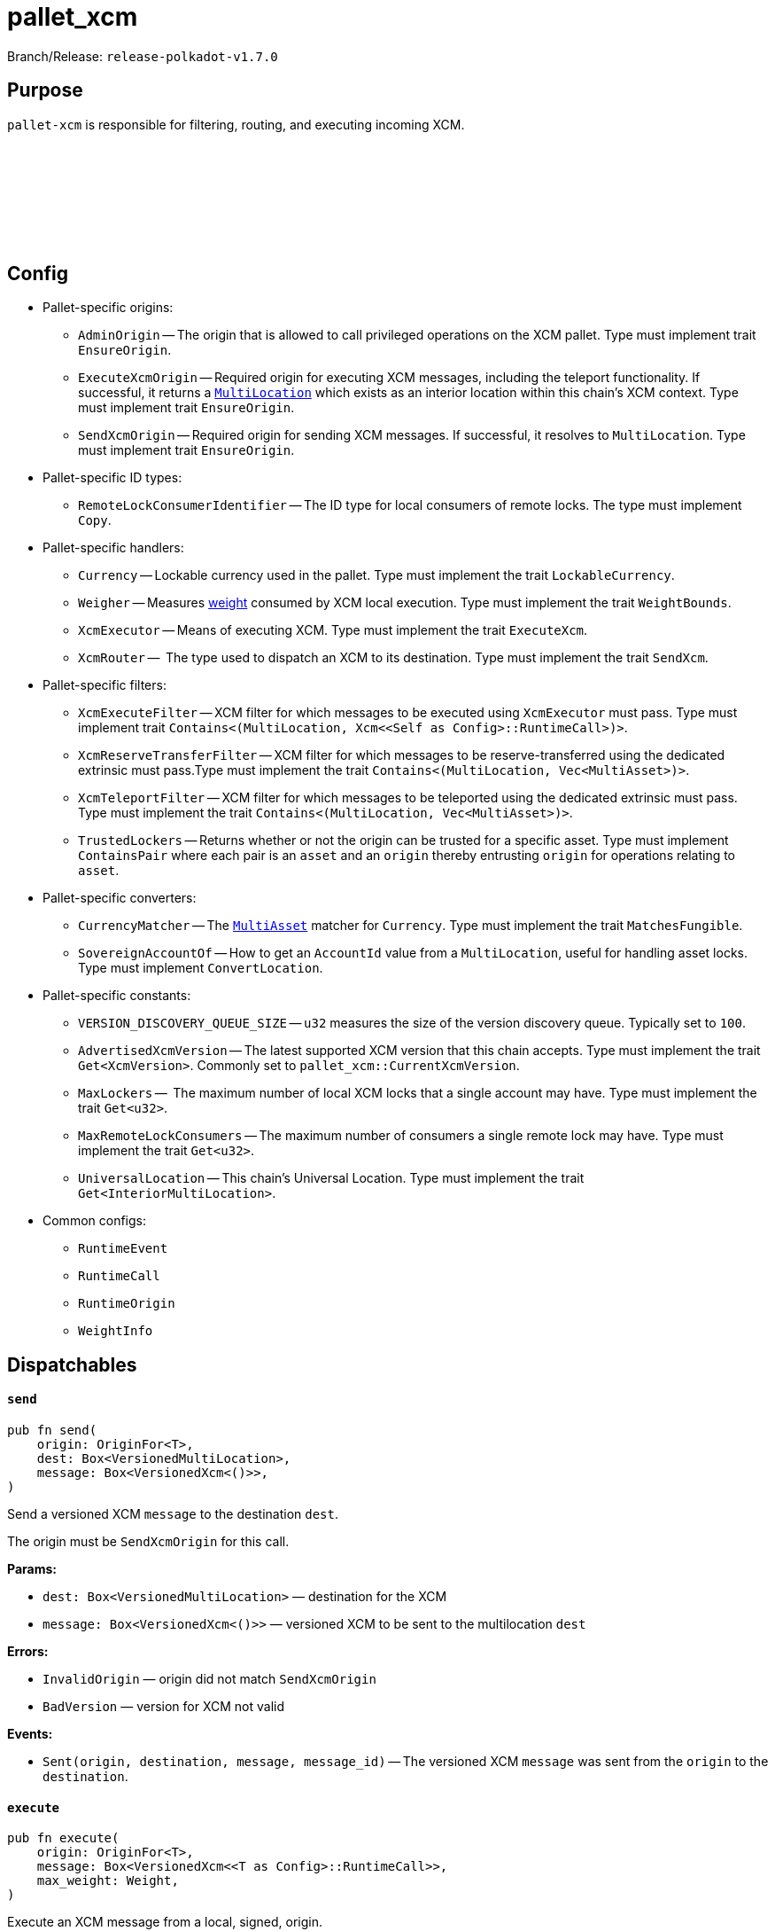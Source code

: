 :source-highlighter: highlight.js
:highlightjs-languages: rust
:github-icon: pass:[<svg class="icon"><use href="#github-icon"/></svg>]

= pallet_xcm

Branch/Release: `release-polkadot-v1.7.0`

== Purpose

`pallet-xcm` is responsible for filtering, routing, and executing incoming XCM.

== Config link:https://github.com/paritytech/polkadot-sdk/blob/release-polkadot-v1.7.0/polkadot/xcm/pallet-xcm/src/lib.rs#L200[{github-icon},role=heading-link]

* Pallet-specific origins:
** `AdminOrigin` -- The origin that is allowed to call privileged operations on the XCM pallet. Type must implement trait `EnsureOrigin`.
** `ExecuteXcmOrigin` -- Required origin for executing XCM messages, including the teleport functionality. If successful, it returns a `xref:glossary.adoc#multilocation[MultiLocation]` which exists as an interior location within this chain's XCM context. Type must implement trait `EnsureOrigin`.
** `SendXcmOrigin` -- Required origin for sending XCM messages. If successful, it resolves to `MultiLocation`. Type must implement trait `EnsureOrigin`.

* Pallet-specific ID types:
** `RemoteLockConsumerIdentifier` -- The ID type for local consumers of remote locks. The type must implement `Copy`.

* Pallet-specific handlers:
** `Currency` -- Lockable currency used in the pallet. Type must implement the trait `LockableCurrency`.
** `Weigher` -- Measures xref:glossary.adoc#weight[weight] consumed by XCM local execution. Type must implement the trait `WeightBounds`.
** `XcmExecutor` -- Means of executing XCM. Type must implement the trait `ExecuteXcm`.
** `XcmRouter` --  The type used to dispatch an XCM to its destination. Type must implement the trait `SendXcm`.

* Pallet-specific filters:
** `XcmExecuteFilter` -- XCM filter for which messages to be executed using `XcmExecutor` must pass. Type must implement trait `Contains<(MultiLocation, Xcm<<Self as Config>::RuntimeCall>)>`.
** `XcmReserveTransferFilter` -- XCM filter for which messages to be reserve-transferred using the dedicated extrinsic must pass.Type must implement the trait `Contains<(MultiLocation, Vec<MultiAsset>)>`.
** `XcmTeleportFilter` -- XCM filter for which messages to be teleported using the dedicated extrinsic must pass. Type must implement the trait `Contains<(MultiLocation, Vec<MultiAsset>)>`.
** `TrustedLockers` -- Returns whether or not the origin can be trusted for a specific asset. Type must implement `ContainsPair` where each pair is an `asset` and an `origin` thereby entrusting `origin` for operations relating to `asset`.

* Pallet-specific converters:
** `CurrencyMatcher` -- The `xref:glossary.adoc#multiasset[MultiAsset]` matcher for `Currency`. Type must implement the trait `MatchesFungible`.
** `SovereignAccountOf` -- How to get an `AccountId` value from a `MultiLocation`, useful for handling asset locks. Type must implement `ConvertLocation`.

* Pallet-specific constants:
** `VERSION_DISCOVERY_QUEUE_SIZE` -- `u32` measures the size of the version discovery queue. Typically set to `100`.
** `AdvertisedXcmVersion` -- The latest supported XCM version that this chain accepts. Type must implement the trait `Get<XcmVersion>`. Commonly set to `pallet_xcm::CurrentXcmVersion`.
** `MaxLockers` --  The maximum number of local XCM locks that a single account may have. Type must implement the trait `Get<u32>`.
** `MaxRemoteLockConsumers` -- The maximum number of consumers a single remote lock may have. Type must implement the trait `Get<u32>`.
** `UniversalLocation` -- This chain's Universal Location. Type must implement the trait `Get<InteriorMultiLocation>`.

* Common configs:
** `RuntimeEvent`
** `RuntimeCall`
** `RuntimeOrigin`
** `WeightInfo`

== Dispatchables

[.contract-item]
[[send]]
==== `[.contract-item-name]#++send++#`
[source,rust]
----
pub fn send(
    origin: OriginFor<T>,
    dest: Box<VersionedMultiLocation>,
    message: Box<VersionedXcm<()>>,
)
----
Send a versioned XCM `message` to the destination `dest`.

The origin must be `SendXcmOrigin` for this call.

**Params:**

- `dest: Box<VersionedMultiLocation>` — destination for the XCM
- `message: Box<VersionedXcm<()>>` — versioned XCM to be sent to the multilocation `dest`

**Errors:**

- `InvalidOrigin` — origin did not match `SendXcmOrigin`
- `BadVersion` — version for XCM not valid

**Events:**

- `Sent(origin, destination, message, message_id)` -- The versioned XCM `message` was sent from the `origin` to the `destination`.


[.contract-item]
[[execute]]
==== `[.contract-item-name]#++execute++#`
[source,rust]
----
pub fn execute(
    origin: OriginFor<T>,
    message: Box<VersionedXcm<<T as Config>::RuntimeCall>>,
    max_weight: Weight,
)
----
Execute an XCM message from a local, signed, origin.

The origin must be `ExecuteXcmOrigin` for this call.

NOTE: A successful return to this does NOT imply that the `msg` was executed successfully to completion; only that SOME of it was executed.

**Params:**

- `message: Box<VersionedXcm<T as Config::RuntimeCall>>` — versioned XCM to be executed
- `max_weight: Weight` -- No more than this amount of `Weight` will be consumed during this execution attempt.

**Errors:**

- `BadOrigin` —- origin did not match `ExecuteXcmOrigin`
- `BadVersion` —- version for XCM not valid

**Events:**

- `Attempted(outcome)` -- Indicates whether the `msg` was executed completely or only partially.

[.contract-item]
[[force_xcm_version]]
==== `[.contract-item-name]#++force_xcm_version++#`
[source,rust]
----
pub fn force_xcm_version(
    origin: OriginFor<T>,
    location: Box<MultiLocation>,
    version: XcmVersion,
)
----
Set that a particular destination can be communicated with through a particular version of XCM.

The origin must be `AdminOrigin` for this call.

**Params:**

- `location: Box<MultiLocation>` —- The destination that is being described.
- `version: XcmVersion` -- The latest version of XCM that `location` supports.

**Errors:**

- `BadOrigin` — origin did not match `AdminOrigin`

**Events:**

- `Event::SupportedVersionChanged { location, version }` -- `location` was updated to support the latest version of XCM `version`

[.contract-item]
[[force_default_xcm_version]]
==== `[.contract-item-name]#++force_default_xcm_version++#`
[source,rust]
----
pub fn force_default_xcm_version(
    origin: OriginFor<T>,
	maybe_xcm_version: Option<XcmVersion>,
)
----
Set a safe XCM version (the version that XCM should be encoded with if the most recent version a destination can accept is unknown).

The origin must be `AdminOrigin` for this call.

**Params:**

- `maybe_xcm_version: Option<XcmVersion>` —- The default XCM encoding version, or `None` to disable.

**Errors:**

- `BadOrigin` — origin did not match `AdminOrigin`

**Events:**

None

[.contract-item]
[[force_subscribe_version_notify]]
==== `[.contract-item-name]#++force_subscribe_version_notify++#`
[source,rust]
----
pub fn force_subscribe_version_notify(
    origin: OriginFor<T>,
	location: Box<VersionedMultiLocation>,
)
----
Ask a location to notify us regarding their XCM version and any changes to it.

The origin must be `AdminOrigin` for this call.

**Params:**

- `location: Box<VersionedMultiLocation>`: The location to which we should subscribe for XCM version notifications.

**Errors:**

- `BadOrigin` — origin did not match `AdminOrigin`

**Events:**

None

[.contract-item]
[[force_unsubscribe_version_notify]]
==== `[.contract-item-name]#++force_unsubscribe_version_notify++#`
[source,rust]
----
pub fn force_unsubscribe_version_notify(
    origin: OriginFor<T>,
	location: Box<VersionedMultiLocation>,
)
----
Require that a particular destination should no longer notify us regarding any XCM version changes.

The origin must be `AdminOrigin` for this call.

**Params:**

- `location: Box<VersionedMultiLocation>`: The location from which we are but no longer wish to subscribe to XCM version notifications.

**Errors:**

- `BadOrigin` —- origin did not match `AdminOrigin`
- `NoSubscription` -- subscription not found to `location`
- `BadLocation` -- location not found

**Events:**

None

[.contract-item]
[[limited_reserve_transfer_assets]]
==== `[.contract-item-name]#++limited_reserve_transfer_assets++#`
[source,rust]
----
pub fn limited_reserve_transfer_assets(
    origin: OriginFor<T>,
    dest: Box<VersionedMultiLocation>,
    beneficiary: Box<VersionedMultiLocation>,
    assets: Box<VersionedMultiAssets>,
    fee_asset_item: u32,
    weight_limit: WeightLimit,
)
----
Transfer some assets from the local chain to the sovereign account of a destination chain and forward a notification XCM.

The origin must be `ExecuteXcmOrigin` for this call.

**Params:**

- `dest: Box<VersionedMultiLocation>` -- Destination context for the assets. Will typically be `X2(Parent, Parachain(..))` to send from parachain to parachain, or `X1(Parachain(..))` to send from relay to parachain.
- `beneficiary: Box<VersionedMultiLocation>` -- A beneficiary location for the assets in the context of `dest`. Willgenerally be an `AccountId32` value.
- `assets: Box<VersionedMultiAssets>` -- The assets to be withdrawn. This should include the assets used to pay the fee on the `dest` side.
- `fee_asset_item: u32` -- The index into `assets` of the item which should be used to pay fees.
- `weight_limit: WeightLimit` -- The remote-side weight limit, if any, for the XCM fee purchase.

**Errors:**

- `BadOrigin` —- origin did not match `ExecuteXcm`
- `BadVersion` -- `beneficiary` or `assets` have incorrect versioning
- `TooManyAssets` -- assets length exceeds MAX_ASSETS_FOR_TRANSFER which equals 2 in this code

**Events:**

- `Event::Attempted { outcome }` -- Attempted the reserve transfer with returned status `outcome`

[.contract-item]
[[limited_teleport_assets]]
==== `[.contract-item-name]#++limited_teleport_assets++#`
[source,rust]
----
pub fn limited_teleport_assets(
    origin: OriginFor<T>,
    dest: Box<VersionedMultiLocation>,
    beneficiary: Box<VersionedMultiLocation>,
    assets: Box<VersionedMultiAssets>,
    fee_asset_item: u32,
    weight_limit: WeightLimit,
)
----
Teleport some assets from the local chain to some destination chain.

Fee payment on the destination side is made from the asset in the `assets` vector of index `fee_asset_item`, up to enough to pay for `weight_limit` of weight. If more weight is needed than `weight_limit`, then the operation will fail and the assets send may be at risk.

The origin must be `ExecuteXcmOrigin` for this call.

**Params:**

- `dest: Box<VersionedMultiLocation>` -- Destination context for the assets. Will typically be `X2(Parent, Parachain(..))` to teleport from parachain to parachain, or `X1(Parachain(..))` to teleport from relay to parachain.
- `beneficiary: Box<VersionedMultiLocation>` -- A beneficiary location for the assets in the context of `dest`. Will generally be an `AccountId32` value.
- `assets: Box<VersionedMultiAssets>` -- The assets to be withdrawn. This should include the assets used to pay the fee on the `dest` side.
- `fee_asset_item: u32` -- The index into `assets` of the item which should be used to pay fees.
- `weight_limit: WeightLimit` -- The remote-side weight limit, if any, for the XCM fee purchase.

**Errors:**

- `BadOrigin` —- origin did not match `ExecuteXcm`
- `BadVersion` -- `beneficiary` or `assets` have incorrect versioning
- `TooManyAssets` -- assets length exceeds MAX_ASSETS_FOR_TRANSFER which equals 2 in this code

**Events:**

- `Event::Attempted { outcome }` -- Attempted the teleport status with returned status `outcome`

[.contract-item]
[[force_suspension]]
==== `[.contract-item-name]#++force_suspension++#`
[source,rust]
----
pub fn force_suspension(
    origin: OriginFor<T>,
    suspended: bool,
)
----
Set or unset the global suspension state of the XCM executor.

The origin must be `AdminOrigin` for this call.

**Params:**

- `suspended: bool` -- `true` to suspend, `false` to resume.

**Errors:**

None

**Events:**

None

[.contract-item]
[[transfer_assets]]
==== `[.contract-item-name]#++transfer_assets++#`
[source,rust]
----
pub fn transfer_assets(
	origin: OriginFor<T>,
	dest: Box<VersionedLocation>,
	beneficiary: Box<VersionedLocation>,
	assets: Box<VersionedAssets>,
	fee_asset_item: u32,
	weight_limit: WeightLimit,
)
----
Transfer some assets from the local chain to the destination chain through their local, destination or remote reserve, or through teleports.

**Params:**

- `dest: Box<VersionedLocation>` -- Destination context for the assets. Will typically be `X2(Parent, Parachain(..))` to send from parachain to parachain, or `X1(Parachain(..))` to send from relay to parachain.
- `beneficiary: Box<VersionedLocation>` -- A beneficiary location for the assets in the context of `dest`. Will generally be an `AccountId32` value.
- `assets`: The assets to be withdrawn. This should include the assets used to pay the fee on the `dest` (and possibly reserve) chains.
- `fee_asset_item: u32` -- The index into `assets` of the item which should be used to pay fees.
- `weight_limit: WeightLimit` -- The remote-side weight limit, if any, for the XCM fee purchase.

**Errors:**

* `BadOrigin` —- origin did not match `ExecuteXcmOrigin`.
* `BadVersion` -- v2/v3 conversion to v4 failed for `assets`, `dest`, or `beneficiary`.
* `TooManyAssets` -- `assets` contain more than `MAX_ASSETS_FOR_TRANSFER = 2` to transfer.
* `Empty` -- can be a number of different errors:
** `fee_asset_item` is not present in `assets`.
** some fungible asset in `assets` has a value of 0.
** fees or asset transfer type was not determined.
* `TooManyReserves` -- there are more than one transfer type for an asset.
* `InvalidAssetUnknownReserve` -- transfer type can not be determined for a given asset.
* `InvalidAssetUnsupportedReserve` -- asset or fees transfer type is remote reserve and asset and fees asset are different.
* `Filtered` -- can be a number of different errors:
** `XcmReserveTransferFilter` filtered the asset.
** `XcmTeleportFilter` filtered the asset
* `CannotReanchor` -- asset can't be reanchored.
* `CannotCheckOutTeleport` -- asset can't be teleported
* `UnweighableMessage` -- prepared XCM message had issues with weighing (i.e. more instructions than the limit).
* `LocalExecutionIncomplete` -- local execution of XCM message have failed.
* `FeesNotMet` -- unable to charge fees. See the error log of any node to see the details.

**Events:**

- `Sent(origin, destination, message, message_id)`

**Deprecated Extrinsics**:
- `teleport_assets` -- Use `limited_teleport_assets` instead.
- `reserve_transfer_assets` -- Use `limited_reserve_transfer_assets` instead.

== More Reading

https://wiki.polkadot.network/docs/learn-xcm-usecases[Polkadot Wiki XCM Use Cases]